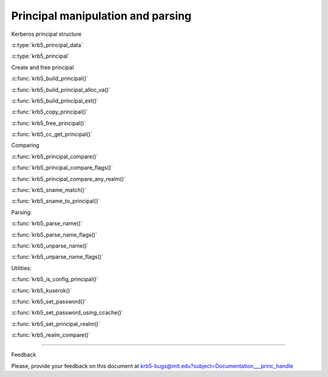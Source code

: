 Principal manipulation and parsing
============================================

Kerberos principal structure

..

:c:type:`krb5_principal_data`

:c:type:`krb5_principal`

..

Create and free principal

..

:c:func:`krb5_build_principal()`

:c:func:`krb5_build_principal_alloc_va()`

:c:func:`krb5_build_principal_ext()`

:c:func:`krb5_copy_principal()`

:c:func:`krb5_free_principal()`

:c:func:`krb5_cc_get_principal()`

..

Comparing

..

:c:func:`krb5_principal_compare()`

:c:func:`krb5_principal_compare_flags()`

:c:func:`krb5_principal_compare_any_realm()`

:c:func:`krb5_sname_match()`

:c:func:`krb5_sname_to_principal()`

..


Parsing:

..

:c:func:`krb5_parse_name()`

:c:func:`krb5_parse_name_flags()`

:c:func:`krb5_unparse_name()`

:c:func:`krb5_unparse_name_flags()`

..

Utilities:

..

:c:func:`krb5_is_config_principal()`

:c:func:`krb5_kuserok()`

:c:func:`krb5_set_password()`

:c:func:`krb5_set_password_using_ccache()`

:c:func:`krb5_set_principal_realm()`

:c:func:`krb5_realm_compare()`

..

------------------

Feedback


Please, provide your feedback on this document at krb5-bugs@mit.edu?subject=Documentation___princ_handle

